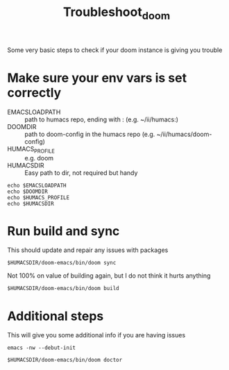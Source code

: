 #+TITLE: Troubleshoot_doom
Some very basic steps to check if your doom instance is giving you trouble

* Make sure your env vars is set correctly
- EMACSLOADPATH :: path to humacs repo, ending with : (e.g. ~/ii/humacs:)
- DOOMDIR :: path to doom-config in the humacs repo (e.g. ~/ii/humacs/doom-config)
- HUMACS_PROFILE :: e.g. doom
- HUMACSDIR :: Easy path to dir, not required but handy
#+BEGIN_SRC shell :results raw
echo $EMACSLOADPATH
echo $DOOMDIR
echo $HUMACS_PROFILE
echo $HUMACSDIR
#+END_SRC

* Run build and sync
This should update and repair any issues with packages
#+BEGIN_SRC shell :results raw
$HUMACSDIR/doom-emacs/bin/doom sync
#+END_SRC

Not 100% on value of building again, but I do not think it hurts anything
#+BEGIN_SRC shell :results raw
$HUMACSDIR/doom-emacs/bin/doom build
#+END_SRC

* Additional steps
This will give you some additional info if you are having issues
#+BEGIN_SRC shell :results raw
emacs -nw --debut-init
#+END_SRC

#+BEGIN_SRC shell :results raw
$HUMACSDIR/doom-emacs/bin/doom doctor
#+END_SRC
